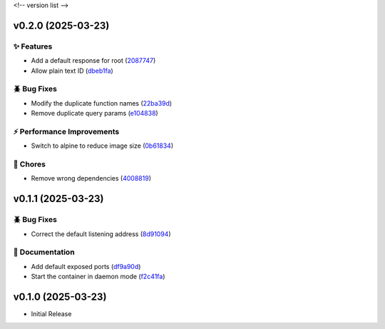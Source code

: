 .. _changelog:

<!-- version list -->

.. _changelog-v0.2.0:

v0.2.0 (2025-03-23)
===================

✨ Features
-----------

* Add a default response for root (`2087747`_)

* Allow plain text ID (`dbeb1fa`_)

🪲 Bug Fixes
------------

* Modify the duplicate function names (`22ba39d`_)

* Remove duplicate query params (`e104838`_)

⚡ Performance Improvements
---------------------------

* Switch to alpine to reduce image size (`0b61834`_)

🧹 Chores
---------

* Remove wrong dependencies (`4008819`_)

.. _0b61834: https://github.com/Illustar0/gtm-proxy/commit/0b61834dc43e56c1abfa485bec18246e936cc8de
.. _2087747: https://github.com/Illustar0/gtm-proxy/commit/20877476669e8ff5115c5477ed6c866b3693b616
.. _22ba39d: https://github.com/Illustar0/gtm-proxy/commit/22ba39dd23ad0716533884691b48457b01ebfe6b
.. _4008819: https://github.com/Illustar0/gtm-proxy/commit/40088198bdd315241685d3058d3230227dec09f3
.. _dbeb1fa: https://github.com/Illustar0/gtm-proxy/commit/dbeb1fa299fd4d7e6b0b640204960b9cb7df4dfa
.. _e104838: https://github.com/Illustar0/gtm-proxy/commit/e10483832642cbdda02f3c9c4fe2361cb3dc3bf6


.. _changelog-v0.1.1:

v0.1.1 (2025-03-23)
===================

🪲 Bug Fixes
------------

* Correct the default listening address (`8d91094`_)

📖 Documentation
----------------

* Add default exposed ports (`df9a90d`_)

* Start the container in daemon mode (`f2c41fa`_)

.. _8d91094: https://github.com/Illustar0/gtm-proxy/commit/8d910944f3c3feb071da806c864c4429002ff131
.. _df9a90d: https://github.com/Illustar0/gtm-proxy/commit/df9a90dd65002c62304a038624d88cf1c9fe3fa6
.. _f2c41fa: https://github.com/Illustar0/gtm-proxy/commit/f2c41fa59c68487d0d2bb5acd382079a3ea22f0c


.. _changelog-v0.1.0:

v0.1.0 (2025-03-23)
===================

* Initial Release
